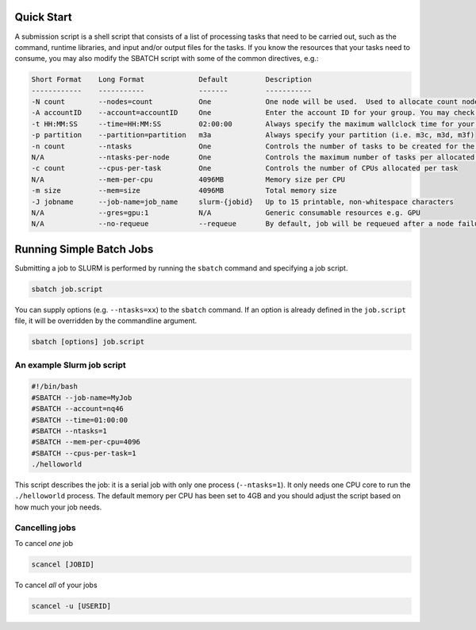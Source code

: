 .. _Quick Start:
.. _simple-batch-jobs:

***********
Quick Start
***********

A submission script is a shell script that consists of a list of processing tasks that need to be carried out, such as the command, runtime libraries, and input and/or output files for the tasks. If you know the resources that your tasks need to consume, you may also modify the SBATCH script with some of the common directives, e.g.: 

.. code-block:: bash

	Short Format	Long Format		Default		Description
	------------	-----------		-------		-----------
	-N count 	--nodes=count		One		One node will be used.	Used to allocate count nodes to your job.
	-A accountID 	--account=accountID	One		Enter the account ID for your group. You may check your available account(s) with id command.
	-t HH:MM:SS	--time=HH:MM:SS		02:00:00	Always specify the maximum wallclock time for your job, max is 7 days.
	-p partition	--partition=partition	m3a		Always specify your partition (i.e. m3c, m3d, m3f)
	-n count	--ntasks		One		Controls the number of tasks to be created for the job
	N/A		--ntasks-per-node	One		Controls the maximum number of tasks per allocated node
	-c count	--cpus-per-task		One		Controls the number of CPUs allocated per task
	N/A		--mem-per-cpu		4096MB		Memory size per CPU
	-m size		--mem=size		4096MB		Total memory size
	-J jobname	--job-name=job_name	slurm-{jobid}	Up to 15 printable, non-whitespace characters
	N/A		--gres=gpu:1		N/A		Generic consumable resources e.g. GPU
	N/A		--no-requeue		--requeue	By default, job will be requeued after a node failure


*************************
Running Simple Batch Jobs
*************************

Submitting a job to SLURM is performed by running the ``sbatch`` command and specifying a job script.

.. code-block:: bash

    sbatch job.script

You can supply options (e.g. ``--ntasks=xx``) to the ``sbatch`` command. If an option is already defined in the ``job.script`` file,
it will be overridden by the commandline argument.

.. code-block:: bash

    sbatch [options] job.script

An example Slurm job script
===========================

.. code-block:: bash

    #!/bin/bash
    #SBATCH --job-name=MyJob
    #SBATCH --account=nq46
    #SBATCH --time=01:00:00
    #SBATCH --ntasks=1
    #SBATCH --mem-per-cpu=4096
    #SBATCH --cpus-per-task=1
    ./helloworld

This script describes the job: it is a serial job with only one process (``--ntasks=1``). It only needs one CPU core to run the ``./helloworld`` process.
The default memory per CPU has been set to 4GB and you should adjust the script based on how much your job needs.

Cancelling jobs
===============
To cancel *one* job

.. code-block:: bash

    scancel [JOBID]


To cancel *all* of your jobs

.. code-block:: bash

    scancel -u [USERID]
